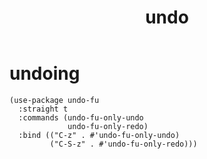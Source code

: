 #+title: undo
#+OPTIONS: num:nil
#+PROPERTY: header-args :tangle yes

* undoing
#+begin_src elisp
  (use-package undo-fu
    :straight t
    :commands (undo-fu-only-undo
               undo-fu-only-redo)
    :bind (("C-z" . #'undo-fu-only-undo)
           ("C-S-z" . #'undo-fu-only-redo)))
#+end_src
